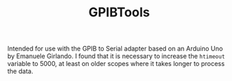 #+TITLE: GPIBTools

Intended for use with the GPIB to Serial adapter based on an Arduino
Uno by Emanuele Girlando. I found that it is necessary to increase the
~htimeout~ variable to 5000, at least on older scopes where it takes
longer to process the data.

